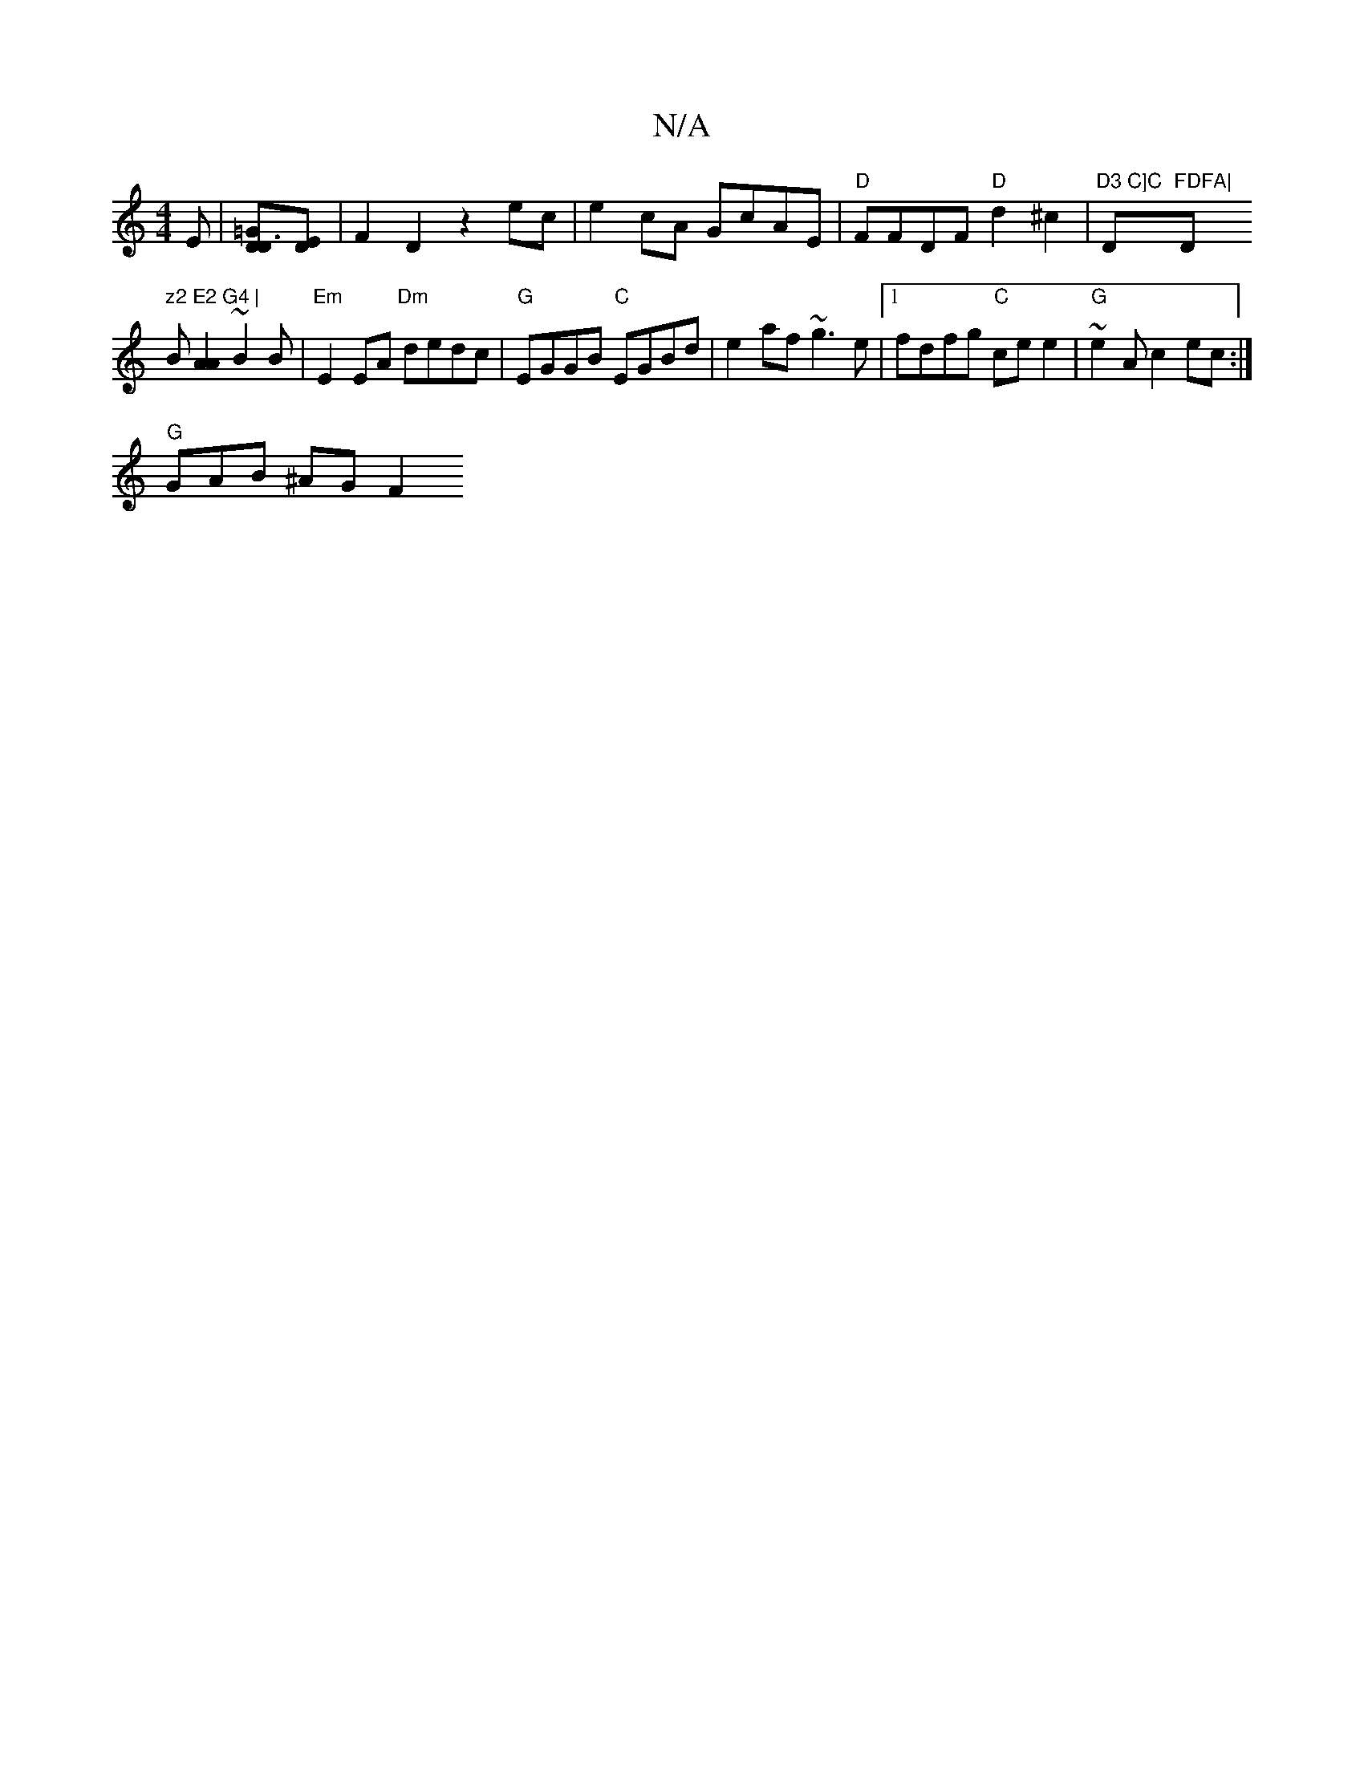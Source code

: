 X:1
T:N/A
M:4/4
R:N/A
K:Cmajor
>E| [D2 D3=G][DE] | F2 D2 z2 ec | e2cA GcAE| "D" FFDF "D"d2 ^c2|"D3 C]C "D"FDFA|"D" z2 E2 G4 |
B[A2A2] ~B2 B | "Em"E2 EA "Dm"dedc|"G"EGGB "C"EGBd|e2af ~g3e|1 fdfg "C" cee2|"G"~e2Ac2ec:|]
"G" GAB ^AGF2